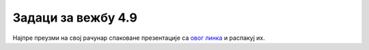 Задаци за вежбу 4.9
===================

Најпре преузми на свој рачунар спаковане презентације са `овог линка <https://petljamediastorage.blob.core.windows.net/root/Media%2FDefault%2FKursevi%2FOnlineNastava%2Fkurs-prvi-ikt%2Fnapredne_tehnike.zip>`_  и распакуј их.

.. questionnote::

    **1. задатак**

    Прегледај прву презентацију. При прегледу кликни мишем на различите објекте на слајду, примети шта се дешава и размисли како би то могло да се уради. Покушај да направиш слично.

.. questionnote::
    
    **2. задатак**

    Ево и једне не баш добре презентације. Погледај другу презентацију (укључи звучнике). Шта мислиш да је на њој добро а шта није? Размени мишљења у чету овог курса у одговарајућој дискусији коју је креирао наставник.

.. questionnote::
    
    **3. задатак**

    Сада погледај пажљиво и детаљно трећу презентацију. Као и код прве, при прегледу кликни мишем на различите објекте на слајду, примети шта се дешава и размисли како би то могло да се уради. 

.. questionnote::
    
    **4. задатак**

    Примењујући све до сада научено: фазе у изради презентације, препоруке за израду добре презентације и напредне технике за израду презентације, направи испочетка презентацију за лекцију из неког другог предмета. Тему одабери у договору са својим наставницима (информатике и тог предмета).